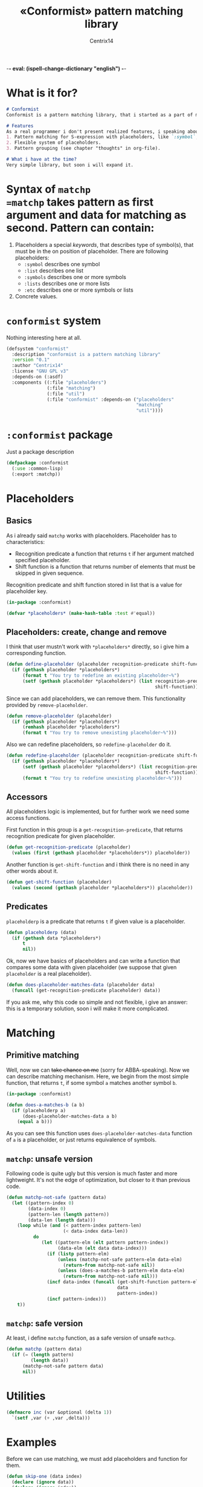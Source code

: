 -*- eval: (ispell-change-dictionary "english") -*-

#+title: «Conformist» pattern matching library
#+author: Centrix14
#+startup: overview

* What is it for?
#+begin_src markdown :tangle README.md
  # Conformist
  Conformist is a pattern matching library, that i started as a part of my CAS.

  # Features
  As a real programmer i don't present realized features, i speaking about my plans.
  1. Pattern matching for S-expression with placeholders, like `:symbol`, `:list` and another.
  2. Flexible system of placeholders.
  3. Pattern grouping (see chapter "thoughts" in org-file).

  # What i have at the time?
  Very simple library, but soon i will expand it.
#+end_src

* Syntax of =matchp
=matchp= takes pattern as first argument and data for matching as second. Pattern can contain:
1. Placeholders a special /keywords/, that describes type of symbol(s), that must be in the on position of placeholder. There are following placeholders:
   - =:symbol= describes one symbol
   - =:list= describes one list
   - =:symbols= describes one or more symbols
   - =:lists= describes one or more lists
   - =:etc= describes one or more symbols or lists
2. Concrete values.

* =conformist= system
Nothing interesting here at all.

#+begin_src lisp :tangle conformist.asd
  (defsystem "conformist"
    :description "conformist is a pattern matching library"
    :version "0.1"
    :author "Centrix14"
    :license "GNU GPL v3"
    :depends-on (:asdf)
    :components ((:file "placeholders")
                 (:file "matching")
                 (:file "util")
                 (:file "conformist" :depends-on ("placeholders"
                                                  "matching"
                                                  "util"))))
#+end_src

* =:conformist= package
Just a package description

#+begin_src lisp :tangle conformist.lisp
  (defpackage :conformist
    (:use :common-lisp)
    (:export :matchp))
#+end_src

* Placeholders
** Basics
As i already said =matchp= works with placeholders. Placeholder has to characteristics:
- Recognition predicate a function that returns =t= if her argument matched specified placeholder.
- Shift function is a function that returns number of elements that must be skipped in given sequence.

Recognition predicate and shift function stored in list that is a value for placeholder key.

#+begin_src lisp :tangle placeholders.lisp
  (in-package :conformist)

  (defvar *placeholders* (make-hash-table :test #'equal))
#+end_src

** Placeholders: create, change and remove
I think that user mustn't work with =*placeholders*= directly, so i give him a corresponding function.

#+begin_src lisp :tangle placeholders.lisp
  (defun define-placeholder (placeholder recognition-predicate shift-function)
    (if (gethash placeholder *placeholders*)
        (format t "You try to redefine an existing placeholder~%")
        (setf (gethash placeholder *placeholders*) (list recognition-predicate
                                                         shift-function))))
#+end_src

Since we can add placeholders, we can remove them. This functionality provided by =remove-placeholder=.

#+begin_src lisp :tangle placeholders.lisp
  (defun remove-placeholder (placeholder)
    (if (gethash placeholder *placeholders*)
        (remhash placeholder *placeholders*)
        (format t "You try to remove unexisting placeholder~%")))
#+end_src

Also we can redefine placeholders, so =redefine-placeholder= do it.

#+begin_src lisp :tangle placeholders.lisp
  (defun redefine-placeholder (placeholder recognition-predicate shift-function)
    (if (gethash placeholder *placeholders*)
        (setf (gethash placeholder *placeholders*) (list recognition-predicate
                                                         shift-function))
        (format t "You try to redefine unexisting placeholder~%")))
#+end_src

** Accessors
All placeholders logic is implemented, but for further work we need some access functions.

First function in this group is a =get-recognition-predicate=, that returns recognition predicate for given placeholder.

#+begin_src lisp :tangle placeholders.lisp
  (defun get-recognition-predicate (placeholder)
    (values (first (gethash placeholder *placeholders*)) placeholder))
#+end_src

Another function is =get-shift-function= and i think there is no need in any other words about it.

#+begin_src lisp :tangle placeholders.lisp
  (defun get-shift-function (placeholder)
    (values (second (gethash placeholder *placeholders*)) placeholder))
#+end_src

** Predicates
=placeholderp= is a predicate that returns =t= if given value is a placeholder.

#+begin_src lisp :tangle placeholders.lisp
  (defun placeholderp (data)
    (if (gethash data *placeholders*)
        t
        nil))
#+end_src

Ok, now we have basics of placeholders and can write a function that compares some data with given placeholder (we suppose that given =placeholder= is a real placeholder).

#+begin_src lisp :tangle placeholders.lisp
  (defun does-placeholder-matches-data (placeholder data)
    (funcall (get-recognition-predicate placeholder) data))
#+end_src

If you ask me, why this code so simple and not flexible, i give an answer: this is a temporary solution, soon i will make it more complicated.

* Matching
** Primitive matching
Well, now we can +take chance on me+ (sorry for ABBA-speaking). Now we can describe matching mechanism. Here, we begin from the most simple function, that returns =t=, if some symbol =a= matches another symbol =b=.

#+begin_src lisp :tangle matching.lisp
  (in-package :conformist)

  (defun does-a-matches-b (a b)
    (if (placeholderp a)
        (does-placeholder-matches-data a b)
      (equal a b)))
#+end_src

As you can see this function uses =does-placeholder-matches-data= function of =a= is a placeholder, or just returns equivalence of symbols.

#+begin_comment
In this function i use =equal= because given data may be lists, and =(eql '(1 2 3) '(1 2 3))= is not =t=.
#+end_comment

** =matchp=: unsafe version
Following code is quite ugly but this version is much faster and more lightweight. It's not the edge of optimization, but closer to it than previous code.

#+begin_src lisp :tangle matching.lisp
  (defun matchp-not-safe (pattern data)
    (let ((pattern-index 0)
          (data-index 0)
          (pattern-len (length pattern))
          (data-len (length data)))
      (loop while (and (< pattern-index pattern-len)
                       (< data-index data-len))
            do
               (let ((pattern-elm (elt pattern pattern-index))
                     (data-elm (elt data data-index)))
                 (if (listp pattern-elm)
                     (unless (matchp-not-safe pattern-elm data-elm)
                       (return-from matchp-not-safe nil))
                     (unless (does-a-matches-b pattern-elm data-elm)
                       (return-from matchp-not-safe nil)))
                 (incf data-index (funcall (get-shift-function pattern-elm)
                                           data
                                           pattern-index))
                 (incf pattern-index)))
      t))
#+end_src

** =matchp=: safe version
At least, i define =matchp= function, as a safe version of unsafe =mathcp=.

#+begin_src lisp :tangle matching.lisp
  (defun matchp (pattern data)
    (if (= (length pattern)
           (length data))
        (matchp-not-safe pattern data)
        nil))
#+end_src

* Utilities
#+begin_src lisp :tangle util.lisp
  (defmacro inc (var &optional (delta 1))
    `(setf ,var (+ ,var ,delta)))
#+end_src

* Examples
Before we can use matching, we must add placeholders and function for them.

#+begin_src lisp :tangle example.lisp
  (defun skip-one (data index)
    (declare (ignore data))
    (declare (ignore index))
    1)

  (map nil #'define-placeholder
       (list :symbol :list)
       (list #'symbolp #'listp)
       (list #'skip-one #'skip-one))
#+end_src

Current version of =matchp= is very simple. Here is an examples of usage (all of them returns =t=).

#+begin_src lisp :tangle example.lisp
  ;; :list placeholder describes list
  (matchp '(:list) '((1 2 3)))

  ;; :symbol placeholder describes one symbol
  (matchp '(:symbol) '(a))

  ;; :etc placeholder describes one and more symbols
  (matchp '(:etc) '(a b c))

  ;; placeholders may be nested
  (matchp '(:symbol (:symbol :list)) '(a (b (c d))))

  ;; you can mix placeholders and values
  (matchp '(a :symbol (b :list c)) '(a / (b (1 2 3) c)))

  (:symbol (:symbol :lists))
  (a (b (1 2 3) (4 5 6)))
#+end_src

* TODO [1/7]
- [X] Make =*placeholders*= hash table
- [ ] Separate system to different files
- [ ] Add error system
- [ ] Add classes
- [ ] Add =:lists=, =:symbols= and =:etc= placeholders
- [ ] Reduce recursion
- [ ] Add grouping

* Thoughts
How grouping must work? Generally, grouping provide a new list, that can be one-to-one matched to given.

Some examples.

#+begin_example
  Pattern:  (:symbol :symbol)
  Data:     (a b)
  Grouping: ((a) (b))

  Pattern:  (:list :list)
  Data:     ((1 2 3) (a b c))
  Grouping: (((1 2 3)) ((a b c)))

  Pattern:  (:symbol :list)
  Data:     (a (1 2 3))
  Grouping: ((a) ((1 2 3)))

  Pattern:  (:symbols)
  Data:     (a b c)
  Grouping: ((a b c))

  Pattern:  (:lists)
  Data:     ((1 2 3) (4 5 6))
  Grouping: (((1 2 3) (4 5 6)))

  Pattern:  (:symbols :lists)
  Data:     (a b c (1 2 3) (4 5 6))
  Grouping: ((a b c) ((1 2 3) (4 5 6)))
#+end_example

